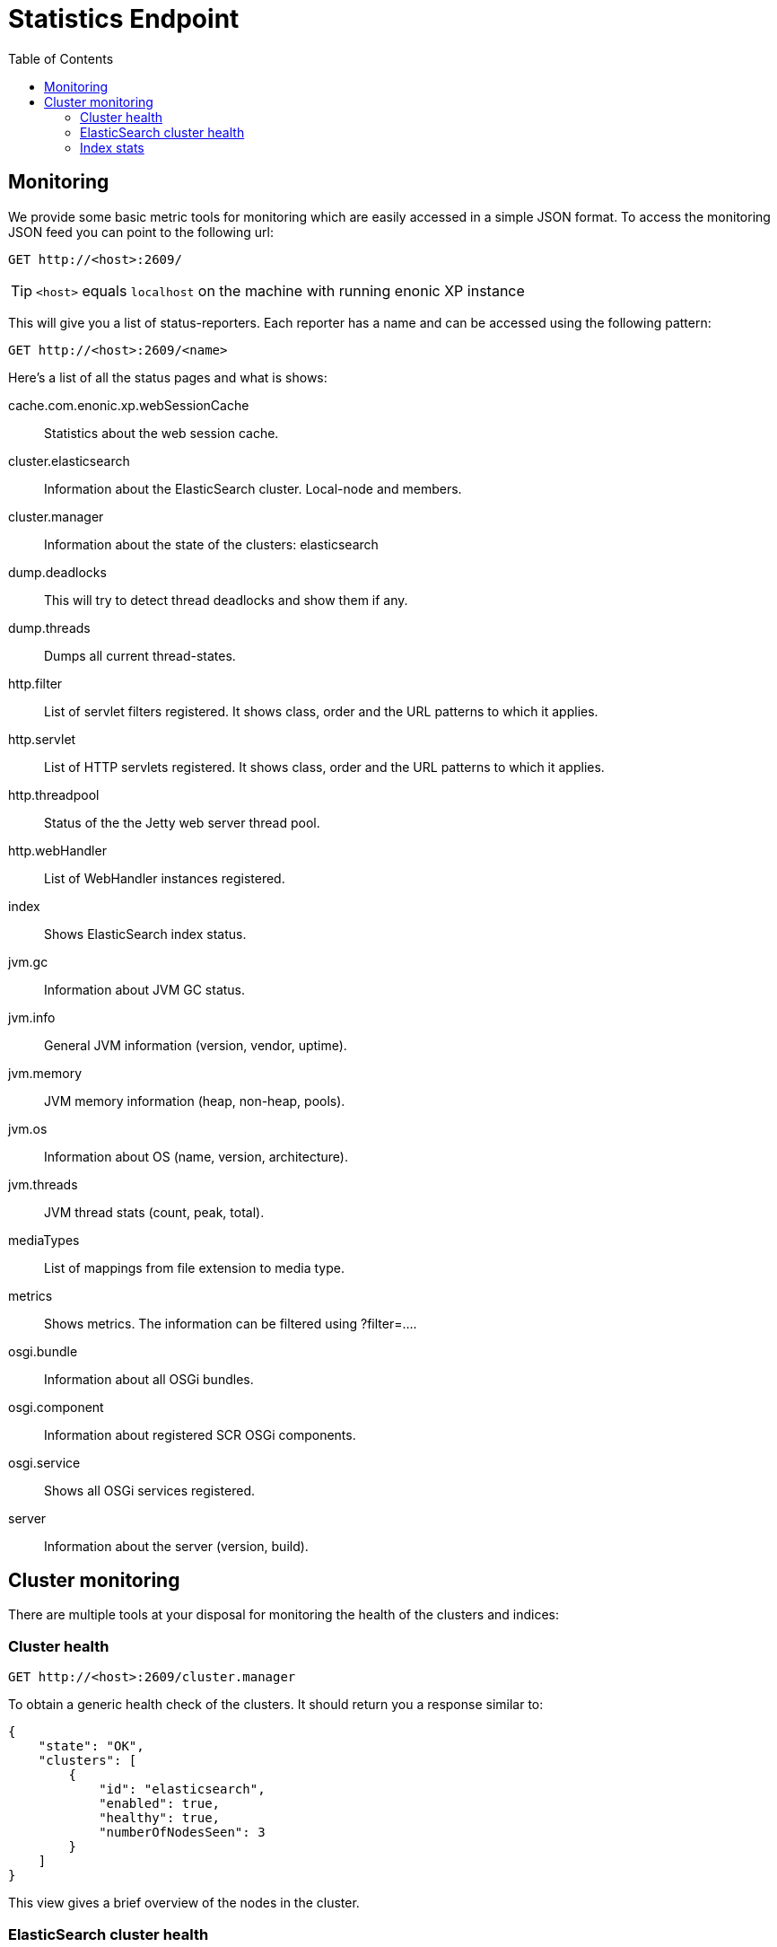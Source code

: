 = Statistics Endpoint
:toc: right

== Monitoring

We provide some basic metric tools for monitoring which are easily accessed in a simple JSON format. To access the monitoring JSON feed you can point to the following url:

 GET http://<host>:2609/

TIP: `<host>` equals `localhost` on the machine with running enonic XP instance

This will give you a list of status-reporters. Each reporter has a name and can be accessed using the following pattern:

 GET http://<host>:2609/<name>

Here’s a list of all the status pages and what is shows:

cache.com.enonic.xp.webSessionCache::
Statistics about the web session cache.
cluster.elasticsearch::
Information about the ElasticSearch cluster. Local-node and members.
cluster.manager::
Information about the state of the clusters: elasticsearch
dump.deadlocks::
This will try to detect thread deadlocks and show them if any.
dump.threads::
Dumps all current thread-states.
http.filter::
List of servlet filters registered. It shows class, order and the URL patterns to which it applies.
http.servlet::
List of HTTP servlets registered. It shows class, order and the URL patterns to which it applies.
http.threadpool::
Status of the the Jetty web server thread pool.
http.webHandler::
List of WebHandler instances registered.
index::
Shows ElasticSearch index status.
jvm.gc::
Information about JVM GC status.
jvm.info::
General JVM information (version, vendor, uptime).
jvm.memory::
JVM memory information (heap, non-heap, pools).
jvm.os::
Information about OS (name, version, architecture).
jvm.threads::
JVM thread stats (count, peak, total).
mediaTypes::
List of mappings from file extension to media type.
metrics::
Shows metrics. The information can be filtered using ?filter=....
osgi.bundle::
Information about all OSGi bundles.
osgi.component::
Information about registered SCR OSGi components.
osgi.service::
Shows all OSGi services registered.
server::
Information about the server (version, build).

== Cluster monitoring

There are multiple tools at your disposal for monitoring the health of the clusters and indices:

=== Cluster health

 GET http://<host>:2609/cluster.manager

To obtain a generic health check of the clusters. It should return you a response similar to:
[source, json]
----
{
    "state": "OK",
    "clusters": [
        {
            "id": "elasticsearch",
            "enabled": true,
            "healthy": true,
            "numberOfNodesSeen": 3
        }
    ]
}
----

This view gives a brief overview of the nodes in the cluster.

=== ElasticSearch cluster health

 GET http://<host>:2609/cluster.elasticsearch

Which should return you a response similar to:
[source, json]
----
{
    "name": "mycluster",
    "localNode": {
        "isMaster": true,
        "id": "WT_gNgZ8SAu7GCJxvynSOg",
        "hostName": "griPortable.local",
        "version": "1.5.2",
        "numberOfNodesSeen": 3
    },
    "members": [
        {
            "isMaster": false,
            "id": "WqknPf3USg2fOnK6xGlWwA",
            "hostName": "griPortable.local",
            "version": "1.5.2",
            "address": "inet[/127.0.0.1:9301]",
            "name": "01bd187e-7cd1-4a8a-ac0a-918d4e09aa64",
            "isDataNode": true,
            "isClientNode": false
        },
        {
            "isMaster": false,
            "id": "xDwdxa37SUy6AHPz6hMZMA",
            "hostName": "griPortable.local",
            "version": "1.5.2",
            "address": "inet[/127.0.0.1:9302]",
            "name": "cf91d280-6111-47f2-8118-7d48664c3530",
            "isDataNode": true,
            "isClientNode": false
        },
        {
            "isMaster": true,
            "id": "WT_gNgZ8SAu7GCJxvynSOg",
            "hostName": "griPortable.local",
            "version": "1.5.2",
            "address": "inet[/127.0.0.1:9300]",
            "name": "af5287fc-663d-40bd-9b05-7cca59f96522",
            "isDataNode": true,
            "isClientNode": false
        }
    ],
    "state": "GREEN"
}
----
This view gives a brief overview of the nodes in the cluster. For convenience, the current local node to which the request was made has a separate entry in addition to being in the list of members.

The `state` property is the most important:

- *Green*: Cluster is operational and all configured replicas are distributed to a node
- *Yellow*: Cluster is operational, but there are replicas that are not distributed to any node
- *Red*: Cluster is not operational

To see the details about how the replicas are distributed, let’s continue to the `Index stats` report:

=== Index stats

 GET http://<host>:2609/index

Which should give you a response like this:
[source, json]
----
{
    "summary": {
        "total": 8,
        "started": 8,
        "unassigned": 0,
        "relocating": 0,
        "initializing": 0
    },
    "shards": {
        "started": [
            {
                "id": "search-cms-repo(0)",
                "nodeId": "xDwdxa37SUy6AHPz6hMZMA",
                "nodeAddress": "192.168.1.5",
                "type": "REPLICA"
            },
            {
                "id": "search-cms-repo(0)",
                "nodeId": "WT_gNgZ8SAu7GCJxvynSOg",
                "nodeAddress": "192.168.1.5",
                "type": "PRIMARY"
            },
            {
                "id": "search-system-repo(0)",
                "nodeId": "xDwdxa37SUy6AHPz6hMZMA",
                "nodeAddress": "192.168.1.5",
                "type": "PRIMARY"
            },
            {
                "id": "search-system-repo(0)",
                "nodeId": "WqknPf3USg2fOnK6xGlWwA",
                "nodeAddress": "192.168.1.5",
                "type": "REPLICA"
            },
            {
                "id": "storage-system-repo(0)",
                "nodeId": "WT_gNgZ8SAu7GCJxvynSOg",
                "nodeAddress": "192.168.1.5",
                "type": "REPLICA"
            },
            {
                "id": "storage-system-repo(0)",
                "nodeId": "WqknPf3USg2fOnK6xGlWwA",
                "nodeAddress": "192.168.1.5",
                "type": "PRIMARY"
            },
            {
                "id": "storage-cms-repo(0)",
                "nodeId": "WT_gNgZ8SAu7GCJxvynSOg",
                "nodeAddress": "192.168.1.5",
                "type": "PRIMARY"
            },
            {
                "id": "storage-cms-repo(0)",
                "nodeId": "WqknPf3USg2fOnK6xGlWwA",
                "nodeAddress": "192.168.1.5",
                "type": "REPLICA"
            }
        ],
        "unassigned": [],
        "relocating": [],
        "initializing": []
    }
}
----
This gives an overview of how the indices are distributed and what state the index parts (*shards*) are currently in. A shard could be either `PRIMARY` or `REPLICA` (copy of a primary shard). These are the possible states:

- *total*: Total number of index parts (e.g two repositories with two indices with one replica for each index)
- *started*: Shards that are currently assigned to a node
- *unassigned*: Shards waiting to be distributed to a node. Typically a setup with a number of replicas where one or more nodes are not running
- *relocating*: Shards that are currently moving from one node to another
- *initializing*: Shards that are currently being recovered from disk at startup.

The `shards` section gives a more detailed overview on the shard distribution.
